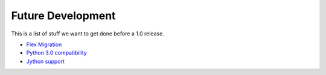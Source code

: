 ======================
  Future Development
======================

This is a list of stuff we want to get done before a 1.0
release.


- `Flex Migration <http://dev.pyamf.org/milestone/1.0>`_
- `Python 3.0 compatibility <http://dev.pyamf.org/milestone/0.7>`_
- `Jython support <http://dev.pyamf.org/ticket/269>`_